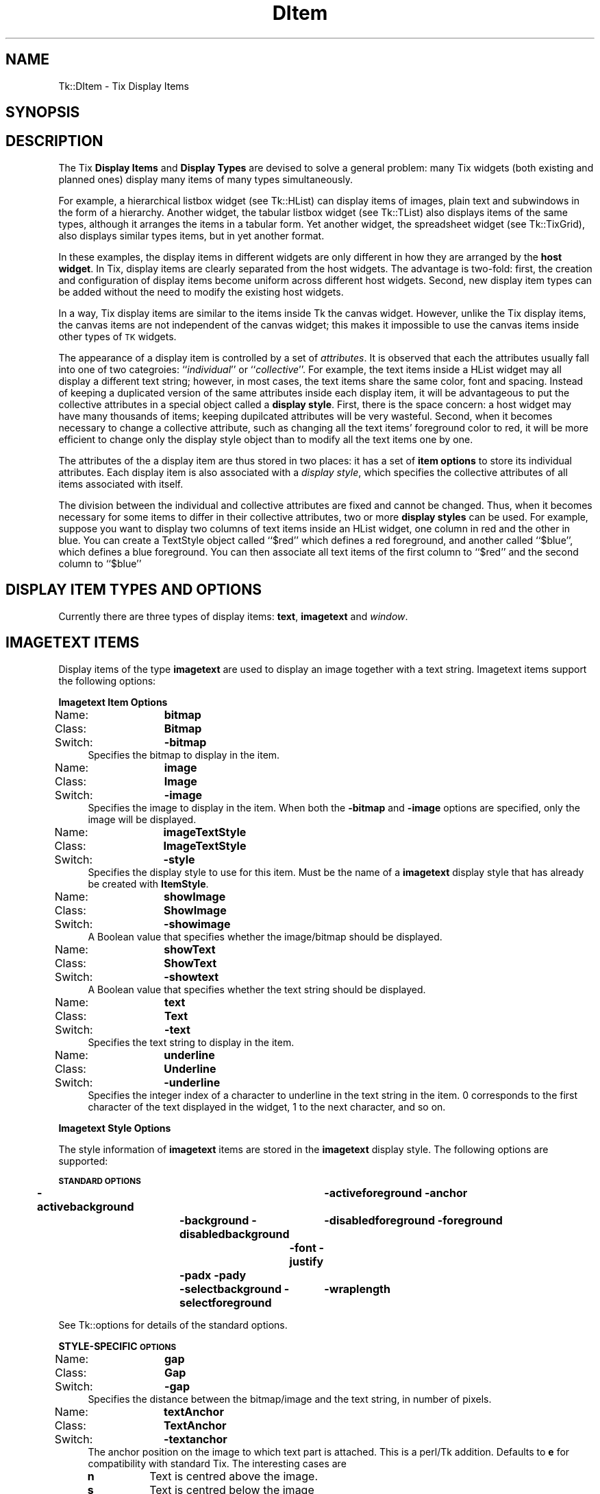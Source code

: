 .\" Automatically generated by Pod::Man v1.37, Pod::Parser v1.14
.\"
.\" Standard preamble:
.\" ========================================================================
.de Sh \" Subsection heading
.br
.if t .Sp
.ne 5
.PP
\fB\\$1\fR
.PP
..
.de Sp \" Vertical space (when we can't use .PP)
.if t .sp .5v
.if n .sp
..
.de Vb \" Begin verbatim text
.ft CW
.nf
.ne \\$1
..
.de Ve \" End verbatim text
.ft R
.fi
..
.\" Set up some character translations and predefined strings.  \*(-- will
.\" give an unbreakable dash, \*(PI will give pi, \*(L" will give a left
.\" double quote, and \*(R" will give a right double quote.  | will give a
.\" real vertical bar.  \*(C+ will give a nicer C++.  Capital omega is used to
.\" do unbreakable dashes and therefore won't be available.  \*(C` and \*(C'
.\" expand to `' in nroff, nothing in troff, for use with C<>.
.tr \(*W-|\(bv\*(Tr
.ds C+ C\v'-.1v'\h'-1p'\s-2+\h'-1p'+\s0\v'.1v'\h'-1p'
.ie n \{\
.    ds -- \(*W-
.    ds PI pi
.    if (\n(.H=4u)&(1m=24u) .ds -- \(*W\h'-12u'\(*W\h'-12u'-\" diablo 10 pitch
.    if (\n(.H=4u)&(1m=20u) .ds -- \(*W\h'-12u'\(*W\h'-8u'-\"  diablo 12 pitch
.    ds L" ""
.    ds R" ""
.    ds C` ""
.    ds C' ""
'br\}
.el\{\
.    ds -- \|\(em\|
.    ds PI \(*p
.    ds L" ``
.    ds R" ''
'br\}
.\"
.\" If the F register is turned on, we'll generate index entries on stderr for
.\" titles (.TH), headers (.SH), subsections (.Sh), items (.Ip), and index
.\" entries marked with X<> in POD.  Of course, you'll have to process the
.\" output yourself in some meaningful fashion.
.if \nF \{\
.    de IX
.    tm Index:\\$1\t\\n%\t"\\$2"
..
.    nr % 0
.    rr F
.\}
.\"
.\" For nroff, turn off justification.  Always turn off hyphenation; it makes
.\" way too many mistakes in technical documents.
.hy 0
.if n .na
.\"
.\" Accent mark definitions (@(#)ms.acc 1.5 88/02/08 SMI; from UCB 4.2).
.\" Fear.  Run.  Save yourself.  No user-serviceable parts.
.    \" fudge factors for nroff and troff
.if n \{\
.    ds #H 0
.    ds #V .8m
.    ds #F .3m
.    ds #[ \f1
.    ds #] \fP
.\}
.if t \{\
.    ds #H ((1u-(\\\\n(.fu%2u))*.13m)
.    ds #V .6m
.    ds #F 0
.    ds #[ \&
.    ds #] \&
.\}
.    \" simple accents for nroff and troff
.if n \{\
.    ds ' \&
.    ds ` \&
.    ds ^ \&
.    ds , \&
.    ds ~ ~
.    ds /
.\}
.if t \{\
.    ds ' \\k:\h'-(\\n(.wu*8/10-\*(#H)'\'\h"|\\n:u"
.    ds ` \\k:\h'-(\\n(.wu*8/10-\*(#H)'\`\h'|\\n:u'
.    ds ^ \\k:\h'-(\\n(.wu*10/11-\*(#H)'^\h'|\\n:u'
.    ds , \\k:\h'-(\\n(.wu*8/10)',\h'|\\n:u'
.    ds ~ \\k:\h'-(\\n(.wu-\*(#H-.1m)'~\h'|\\n:u'
.    ds / \\k:\h'-(\\n(.wu*8/10-\*(#H)'\z\(sl\h'|\\n:u'
.\}
.    \" troff and (daisy-wheel) nroff accents
.ds : \\k:\h'-(\\n(.wu*8/10-\*(#H+.1m+\*(#F)'\v'-\*(#V'\z.\h'.2m+\*(#F'.\h'|\\n:u'\v'\*(#V'
.ds 8 \h'\*(#H'\(*b\h'-\*(#H'
.ds o \\k:\h'-(\\n(.wu+\w'\(de'u-\*(#H)/2u'\v'-.3n'\*(#[\z\(de\v'.3n'\h'|\\n:u'\*(#]
.ds d- \h'\*(#H'\(pd\h'-\w'~'u'\v'-.25m'\f2\(hy\fP\v'.25m'\h'-\*(#H'
.ds D- D\\k:\h'-\w'D'u'\v'-.11m'\z\(hy\v'.11m'\h'|\\n:u'
.ds th \*(#[\v'.3m'\s+1I\s-1\v'-.3m'\h'-(\w'I'u*2/3)'\s-1o\s+1\*(#]
.ds Th \*(#[\s+2I\s-2\h'-\w'I'u*3/5'\v'-.3m'o\v'.3m'\*(#]
.ds ae a\h'-(\w'a'u*4/10)'e
.ds Ae A\h'-(\w'A'u*4/10)'E
.    \" corrections for vroff
.if v .ds ~ \\k:\h'-(\\n(.wu*9/10-\*(#H)'\s-2\u~\d\s+2\h'|\\n:u'
.if v .ds ^ \\k:\h'-(\\n(.wu*10/11-\*(#H)'\v'-.4m'^\v'.4m'\h'|\\n:u'
.    \" for low resolution devices (crt and lpr)
.if \n(.H>23 .if \n(.V>19 \
\{\
.    ds : e
.    ds 8 ss
.    ds o a
.    ds d- d\h'-1'\(ga
.    ds D- D\h'-1'\(hy
.    ds th \o'bp'
.    ds Th \o'LP'
.    ds ae ae
.    ds Ae AE
.\}
.rm #[ #] #H #V #F C
.\" ========================================================================
.\"
.IX Title "DItem 3"
.TH DItem 3 "2007-11-17" "perl v5.8.5" "User Contributed Perl Documentation"
.SH "NAME"
Tk::DItem \- Tix Display Items
.SH "SYNOPSIS"
.IX Header "SYNOPSIS"
.SH "DESCRIPTION"
.IX Header "DESCRIPTION"
The Tix \fBDisplay Items\fR and \fBDisplay Types\fR are devised to
solve a general problem: many Tix widgets (both existing and planned
ones) display many items of many types simultaneously.
.PP
For example, a hierarchical listbox widget (see Tk::HList) can display
items
of images, plain text and subwindows in the form of a
hierarchy. Another widget, the tabular listbox widget (see Tk::TList)
also displays items of the
same types, although it arranges the items in a tabular form. Yet
another widget, the spreadsheet widget (see Tk::TixGrid),
also displays similar types
items, but in yet another format.
.PP
In these examples, the display items in different widgets are only
different in how they are arranged by the \fBhost widget\fR. In Tix,
display items are clearly separated from the host widgets. The
advantage is two\-fold: first, the creation and configuration of
display items become uniform across different host widgets. Second,
new display item types can be added without the need to modify the
existing host widgets.
.PP
In a way, Tix display items are similar to the items inside Tk
the canvas widget. However, unlike the Tix display items, the canvas
items are not independent of the canvas widget; this makes it
impossible to use the canvas items inside other types of \s-1TK\s0 widgets.
.PP
The appearance of a display item is controlled by a set of
\&\fIattributes\fR. It is observed that each the attributes usually fall
into one of two categroies: ``\fIindividual\fR'' or
``\fIcollective\fR''. For example, the text items inside a HList widget
may all display a different text string; however, in most cases, the
text items share the same color, font and spacing. Instead of keeping
a duplicated version of the same attributes inside each display item,
it will be advantageous to put the collective attributes in a
special object called a \fBdisplay style\fR. First, there is the space
concern: a host widget may have many thousands of items; keeping
dupilcated attributes will be very wasteful. Second, when it becomes
necessary to change a collective attribute, such as changing all the
text items' foreground color to red, it will be more efficient to
change only the display style object than to modify all the text
items one by one.
.PP
The attributes of the a display item are thus stored in two places: it
has a set of \fBitem options\fR to store its individual attributes. Each
display item is also associated with a \fIdisplay style\fR, which specifies
the collective attributes of all items associated with itself.
.PP
The division between the individual and collective attributes are
fixed and cannot be changed. Thus, when it becomes necessary for some
items to differ in their collective attributes, two or more \fBdisplay styles\fR
can be used. For example, suppose you want to display two
columns of text items inside an HList widget, one column in red and
the other in blue. You can create a TextStyle object called ``$red''
which defines a red foreground, and another called ``$blue'', which
defines a blue foreground. You can then associate all text items of
the first column to ``$red'' and the second column to ``$blue''
.SH "DISPLAY ITEM TYPES AND OPTIONS"
.IX Header "DISPLAY ITEM TYPES AND OPTIONS"
Currently there are three types of display items: \fBtext\fR,
\&\fBimagetext\fR and \fIwindow\fR.
.SH "IMAGETEXT ITEMS"
.IX Header "IMAGETEXT ITEMS"
Display items of the type \fBimagetext\fR are used to display an image
together with a text string. Imagetext items support the following options:
.Sh "Imagetext Item Options"
.IX Subsection "Imagetext Item Options"
.IP "Name:	\fBbitmap\fR" 4
.IX Item "Name:	bitmap"
.PD 0
.IP "Class:	\fBBitmap\fR" 4
.IX Item "Class:	Bitmap"
.IP "Switch:	\fB\-bitmap\fR" 4
.IX Item "Switch:	-bitmap"
.PD
Specifies the bitmap to display in the item.
.IP "Name:	\fBimage\fR" 4
.IX Item "Name:	image"
.PD 0
.IP "Class:	\fBImage\fR" 4
.IX Item "Class:	Image"
.IP "Switch:	\fB\-image\fR" 4
.IX Item "Switch:	-image"
.PD
Specifies the image to display in the item. When both the
\&\fB\-bitmap\fR and \fB\-image\fR options are specified, only the image
will be displayed.
.IP "Name:	\fBimageTextStyle\fR" 4
.IX Item "Name:	imageTextStyle"
.PD 0
.IP "Class:	\fBImageTextStyle\fR" 4
.IX Item "Class:	ImageTextStyle"
.IP "Switch:	\fB\-style\fR" 4
.IX Item "Switch:	-style"
.PD
Specifies the display style to use for this item. Must be the
name of a \fBimagetext\fR display style that has already be created with
\&\fBItemStyle\fR.
.IP "Name:	\fBshowImage\fR" 4
.IX Item "Name:	showImage"
.PD 0
.IP "Class:	\fBShowImage\fR" 4
.IX Item "Class:	ShowImage"
.IP "Switch:	\fB\-showimage\fR" 4
.IX Item "Switch:	-showimage"
.PD
A Boolean value that specifies whether the image/bitmap should be
displayed.
.IP "Name:	\fBshowText\fR" 4
.IX Item "Name:	showText"
.PD 0
.IP "Class:	\fBShowText\fR" 4
.IX Item "Class:	ShowText"
.IP "Switch:	\fB\-showtext\fR" 4
.IX Item "Switch:	-showtext"
.PD
A Boolean value that specifies whether the text string should be
displayed.
.IP "Name:	\fBtext\fR" 4
.IX Item "Name:	text"
.PD 0
.IP "Class:	\fBText\fR" 4
.IX Item "Class:	Text"
.IP "Switch:	\fB\-text\fR" 4
.IX Item "Switch:	-text"
.PD
Specifies the text string to display in the item.
.IP "Name:	\fBunderline\fR" 4
.IX Item "Name:	underline"
.PD 0
.IP "Class:	\fBUnderline\fR" 4
.IX Item "Class:	Underline"
.IP "Switch:	\fB\-underline\fR" 4
.IX Item "Switch:	-underline"
.PD
Specifies the integer index of a character to underline in the text
string in the item.  0 corresponds to the first character of the text
displayed in the widget, 1 to the next character, and so on.
.Sh "Imagetext Style Options"
.IX Subsection "Imagetext Style Options"
The style information of \fBimagetext\fR items are stored in the
\&\fBimagetext\fR display style. The following options are supported:
.PP
\&\fB\s-1STANDARD\s0 \s-1OPTIONS\s0\fR
.PP
\&\fB\-activebackground\fR	\fB\-activeforeground\fR
\&\fB\-anchor\fR	\fB\-background\fR
\&\fB\-disabledbackground\fR	\fB\-disabledforeground\fR
\&\fB\-foreground\fR	\fB\-font\fR
\&\fB\-justify\fR	\fB\-padx\fR
\&\fB\-pady\fR	\fB\-selectbackground\fR
\&\fB\-selectforeground\fR	\fB\-wraplength\fR
.PP
See Tk::options for details of the standard options.
.PP
\&\fBSTYLE-SPECIFIC \s-1OPTIONS\s0\fR
.IP "Name:	\fBgap\fR" 4
.IX Item "Name:	gap"
.PD 0
.IP "Class:	\fBGap\fR" 4
.IX Item "Class:	Gap"
.IP "Switch:	\fB\-gap\fR" 4
.IX Item "Switch:	-gap"
.PD
Specifies the distance between the bitmap/image and the text string,
in number of pixels.
.IP "Name:	\fBtextAnchor\fR" 4
.IX Item "Name:	textAnchor"
.PD 0
.IP "Class:	\fBTextAnchor\fR" 4
.IX Item "Class:	TextAnchor"
.IP "Switch:	\fB\-textanchor\fR" 4
.IX Item "Switch:	-textanchor"
.PD
The anchor position on the image to which text part is attached.
This is a perl/Tk addition. Defaults to \fBe\fR for compatibility with standard
Tix. The interesting cases are
.RS 4
.IP "\fBn\fR" 8
.IX Item "n"
Text is centred above the image.
.IP "\fBs\fR" 8
.IX Item "s"
Text is centred below the image
.IP "\fBe\fR" 8
.IX Item "e"
Text is centred to right of the image.
.IP "\fBw\fR" 8
.IX Item "w"
Text is centred to left of the image.
.IP "\fBc\fR" 8
.IX Item "c"
Text is centred over the image.
.RE
.RS 4
.Sp
The \fBsw\fR, \fBse\fR, \fBne\fR, and b<nw> cases look rather odd.
.Sp
To get items to line up correctly it will usually be necessary
to specify \fB\-anchor\fR as well. e.g. with default \fBe\fR then anchoring
item as a whole \fBw\fR lines images up down left with text stuck to right side.
.RE
.SH "TEXT ITEMS"
.IX Header "TEXT ITEMS"
Display items of the type \fBtext\fR are used to display a text string
in a widget. Text items support the following options:
.Sh "Text Item Options"
.IX Subsection "Text Item Options"
.IP "Name:	\fBtextStyle\fR" 4
.IX Item "Name:	textStyle"
.PD 0
.IP "Class:	\fBTextStyle\fR" 4
.IX Item "Class:	TextStyle"
.IP "Switch:	\fB\-style\fR" 4
.IX Item "Switch:	-style"
.PD
Specifies the display style to use for this text item. Must be the
name of a \fBtext\fR display style that has already be created with
\&\fBItemStyle\fR.
.IP "Name:	\fBtext\fR" 4
.IX Item "Name:	text"
.PD 0
.IP "Class:	\fBText\fR" 4
.IX Item "Class:	Text"
.IP "Switch:	\fB\-text\fR" 4
.IX Item "Switch:	-text"
.PD
Specifies the text string to display in the item.
.IP "Name:	\fBunderline\fR" 4
.IX Item "Name:	underline"
.PD 0
.IP "Class:	\fBUnderline\fR" 4
.IX Item "Class:	Underline"
.IP "Switch:	\fB\-underline\fR" 4
.IX Item "Switch:	-underline"
.PD
Specifies the integer index of a character to underline in the item.
0 corresponds to the first character of the text displayed in the
widget, 1 to the next character, and so on.
.Sh "Text Style Options"
.IX Subsection "Text Style Options"
\&\fB\s-1STANDARD\s0 \s-1OPTIONS\s0\fR
.PP
\&\fB\-activebackground\fR	\fB\-activeforeground\fR
\&\fB\-anchor\fR	\fB\-background\fR
\&\fB\-disabledbackground\fR	\fB\-disabledforeground\fR
\&\fB\-foreground\fR	\fB\-font\fR
\&\fB\-justify\fR	\fB\-padx\fR
\&\fB\-pady\fR	\fB\-selectbackground\fR
\&\fB\-selectforeground\fR	\fB\-wraplength\fR
.PP
See Tk::options for details of the standard options.
.SH "WINDOW ITEMS"
.IX Header "WINDOW ITEMS"
Display items of the type \fIwindow\fR are used to display a
sub-window in a widget. \fBWindow\fR items support the following
options:
.Sh "Window Item Options"
.IX Subsection "Window Item Options"
.IP "Name:	\fBwindowStyle\fR" 4
.IX Item "Name:	windowStyle"
.PD 0
.IP "Class:	\fBWindowStyle\fR" 4
.IX Item "Class:	WindowStyle"
.IP "Switch:	\fB\-style\fR" 4
.IX Item "Switch:	-style"
.PD
Specifies the display style to use for this window item. Must be the
name of a \fIwindow\fR display style that has already be created with
the \fBItemStyle\fR method.
.IP "Name:	\fBwindow\fR" 4
.IX Item "Name:	window"
.PD 0
.IP "Class:	\fBWindow\fR" 4
.IX Item "Class:	Window"
.IP "Switch:	\fB\-window\fR" 4
.IX Item "Switch:	-window"
.IP "Alias:	\fB\-widget\fR" 4
.IX Item "Alias:	-widget"
.PD
Specifies the sub-window to display in the item.
.Sh "Window Style Options"
.IX Subsection "Window Style Options"
\&\fB\s-1STYLE\s0 \s-1STANDARD\s0 \s-1OPTIONS\s0\fR
.PP
\&\fB\-anchor\fR	\fB\-padx\fR	\fB\-pady\fR
.PP
See Tk::options for details of the standard options.
.SH "CREATING DISPLAY ITEMS"
.IX Header "CREATING DISPLAY ITEMS"
Display items do not exist on their and thus they cannot be created
independently of the widgets they reside in. As a rule, display items
are created by special methods of their ``host'' widgets. For
example, the HList widgets has a method \fBitem\fR which can be used
to create new display items. The following code creates a new text
item at the third column of the entry foo inside an HList widget:
.PP
.Vb 3
\& my $hlist = $parent->HList(-columns=>3);
\& $hlist->add('foo');
\& $hlist->itemCreate('foo', 2, -itemtype=>'text', -text=>'Hello');
.Ve
.PP
The \fBitemCreate\fR method of the HList widget accepts a variable
number of arguments. The special argument \fB\-itemtype\fR specifies
which type of display item to create. Options that are valid for this
type of display items can then be specified by one or more
\&\fIoption-value\fR pairs.
.PP
After the display item is created, they can then be configured or
destroyed using the methods provided by the host widget. For example,
the HList widget has the methods \fBitemConfigure\fR, \fBitemCget\fR
and \fBitemDelete\fR for accessing the display items.
.SH "CREATING AND MANIPULATING ITEM STYLES"
.IX Header "CREATING AND MANIPULATING ITEM STYLES"
Item styles are created with \fBItemStyle\fR:
.SH "SYNOPSIS"
.IX Header "SYNOPSIS"
\&\ \fI$widget\fR\->\fBItemStyle\fR(\fIitemType\fR ?,\fB\-stylename\fR=>\fIname\fR? ?,\fB\-refwindow\fR=>\fIpathName\fR? ?,\fIoption\fR=>\fIvalue\fR, ...>?);
.PP
\&\fIitemType\fR must be one of the existing display items types such as
\&\fBtext\fR, \fBimagetext\fR, \fBwindow\fR or any new types added by
the user. Additional arguments can be given in one or more
\&\fIoption-value\fR pairs. \fIoption\fR can be any of the valid option
for this display style or any of the following:
.IP "\fB\-stylename\fR => \fIname\fR" 4
.IX Item "-stylename => name"
Specifies a name for this style. If unspecified, then a default name
will be chosen for this style.
.IP "\fB\-refwindow\fR => \fI$otherwidget\fR" 4
.IX Item "-refwindow => $otherwidget"
Specifies a window to use for determine the default values of the
display type. If unspecified, the \fI$widget\fR will be used. Default
values for the display types can be set via the options database. The
following example sets the \fB\-disablebackground\fR and
\&\fB\-disabledforeground\fR options of a \fBtext\fR display style via
the option database:
.Sp
.Vb 3
\&  $widget->optionAdd('*table.list*disabledForeground' => 'blue');
\&  $widget->optionAdd('*table.list*disabledBackground' => 'darkgray');
\&  $widget->ItemStyle('text', -refwindow => $table_list, -fg => 'red');
.Ve
.Sp
By using the option database to set the options of the display styles,
we can advoid hard-coding the option values and give the user more
flexibility in customization. See Tk::option for a detailed description
of the option database.
.SH "STYLE METHODS"
.IX Header "STYLE METHODS"
The \fBItemStyle\fR method creates an object.
This object supports the \fBconfigure\fR and \fBcget\fR methods
described in Tk::options which can be used to enquire and
modify the options described above.
.PP
The following additional methods are available for item styles:
.IP "\fI$style\fR\->\fBdelete\fR" 4
.IX Item "$style->delete"
Destroy this display style object.
.SH "EXAMPLE"
.IX Header "EXAMPLE"
The following example creates two columns of data in a HList
widget. The first column is in red and the second column in blue. The
colors of the columns are controlled by two different \fBtext\fR
styles. Also, the anchor and font of the second column is chosen so
that the income data is aligned properly.
.PP
.Vb 4
\&   use strict;
\&   use Tk;
\&   use Tk::HList;
\&   use Tk::ItemStyle;
.Ve
.PP
.Vb 1
\&   my $mw = MainWindow->new();
.Ve
.PP
.Vb 1
\&   my $hlist = $mw->HList(-columns=>2)->pack;
.Ve
.PP
.Vb 2
\&   my $red  = $hlist->ItemStyle('text', -foreground=>'#800000');
\&   my $blue = $hlist->ItemStyle('text', -foreground=>'#000080', -anchor=>'e');
.Ve
.PP
.Vb 9
\&   my $e;
\&   foreach ([Joe => '$10,000'], [Peter => '$20,000'],
\&            [Raj => '$90,000'],  [Zinh => '$0']) {
\&       $e = $hlist->addchild("");
\&       $hlist->itemCreate($e, 0, -itemtype=>'text',
\&                -text=>$_->[0], -style=>$red );
\&       $hlist->itemCreate($e, 1, -itemtype=>'text',
\&                -text=>$_->[1], -style=>$blue);
\&   }
.Ve
.PP
.Vb 1
\&   Tk::MainLoop;
.Ve
.SH "SEE ALSO"
.IX Header "SEE ALSO"
Tk::HList
Tk::TixGrid
Tk::TList
.SH "KEYWORDS"
.IX Header "KEYWORDS"
display item, display style, item style
